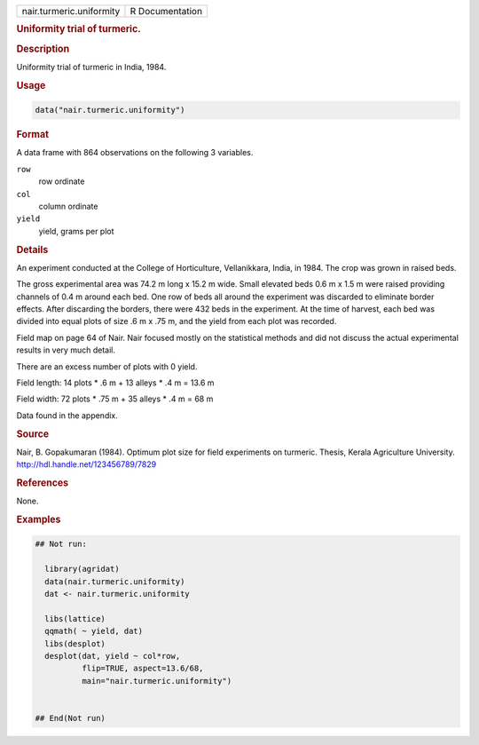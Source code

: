 .. container::

   .. container::

      ======================== ===============
      nair.turmeric.uniformity R Documentation
      ======================== ===============

      .. rubric:: Uniformity trial of turmeric.
         :name: uniformity-trial-of-turmeric.

      .. rubric:: Description
         :name: description

      Uniformity trial of turmeric in India, 1984.

      .. rubric:: Usage
         :name: usage

      .. code:: R

         data("nair.turmeric.uniformity")

      .. rubric:: Format
         :name: format

      A data frame with 864 observations on the following 3 variables.

      ``row``
         row ordinate

      ``col``
         column ordinate

      ``yield``
         yield, grams per plot

      .. rubric:: Details
         :name: details

      An experiment conducted at the College of Horticulture,
      Vellanikkara, India, in 1984. The crop was grown in raised beds.

      The gross experimental area was 74.2 m long x 15.2 m wide. Small
      elevated beds 0.6 m x 1.5 m were raised providing channels of 0.4
      m around each bed. One row of beds all around the experiment was
      discarded to eliminate border effects. After discarding the
      borders, there were 432 beds in the experiment. At the time of
      harvest, each bed was divided into equal plots of size .6 m x .75
      m, and the yield from each plot was recorded.

      Field map on page 64 of Nair. Nair focused mostly on the
      statistical methods and did not discuss the actual experimental
      results in very much detail.

      There are an excess number of plots with 0 yield.

      Field length: 14 plots \* .6 m + 13 alleys \* .4 m = 13.6 m

      Field width: 72 plots \* .75 m + 35 alleys \* .4 m = 68 m

      Data found in the appendix.

      .. rubric:: Source
         :name: source

      Nair, B. Gopakumaran (1984). Optimum plot size for field
      experiments on turmeric. Thesis, Kerala Agriculture University.
      http://hdl.handle.net/123456789/7829

      .. rubric:: References
         :name: references

      None.

      .. rubric:: Examples
         :name: examples

      .. code:: R

         ## Not run: 
           
           library(agridat)
           data(nair.turmeric.uniformity)
           dat <- nair.turmeric.uniformity

           libs(lattice)
           qqmath( ~ yield, dat)
           libs(desplot)
           desplot(dat, yield ~ col*row,
                   flip=TRUE, aspect=13.6/68,
                   main="nair.turmeric.uniformity")


         ## End(Not run)
